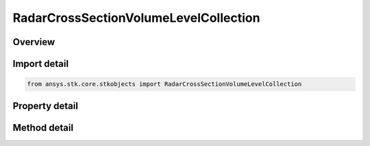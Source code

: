 RadarCrossSectionVolumeLevelCollection
======================================

.. py:class:: ansys.stk.core.stkobjects.RadarCrossSectionVolumeLevelCollection

   Class defining a collection of radar cross section volume levels.

.. py:currentmodule:: RadarCrossSectionVolumeLevelCollection

Overview
--------

.. tab-set::

    .. tab-item:: Methods

        .. list-table::
            :header-rows: 0
            :widths: auto

            * - :py:attr:`~ansys.stk.core.stkobjects.RadarCrossSectionVolumeLevelCollection.item`
              - Given an index, returns the element in the collection.
            * - :py:attr:`~ansys.stk.core.stkobjects.RadarCrossSectionVolumeLevelCollection.contains`
              - Check whether the collection contains an object with the given value.
            * - :py:attr:`~ansys.stk.core.stkobjects.RadarCrossSectionVolumeLevelCollection.remove`
              - Remove the level with the corresponding value.
            * - :py:attr:`~ansys.stk.core.stkobjects.RadarCrossSectionVolumeLevelCollection.remove_at`
              - Remove the level with the supplied index.
            * - :py:attr:`~ansys.stk.core.stkobjects.RadarCrossSectionVolumeLevelCollection.add`
              - Add and returns a new level with the corresponding value.
            * - :py:attr:`~ansys.stk.core.stkobjects.RadarCrossSectionVolumeLevelCollection.clear`
              - Clear all contour levels from the collection.
            * - :py:attr:`~ansys.stk.core.stkobjects.RadarCrossSectionVolumeLevelCollection.get_level`
              - Get the level with the specified value.

    .. tab-item:: Properties

        .. list-table::
            :header-rows: 0
            :widths: auto

            * - :py:attr:`~ansys.stk.core.stkobjects.RadarCrossSectionVolumeLevelCollection.count`
              - Return the number of elements in the collection.
            * - :py:attr:`~ansys.stk.core.stkobjects.RadarCrossSectionVolumeLevelCollection._new_enum`
              - Return an enumerator for the collection.



Import detail
-------------

.. code-block:: python

    from ansys.stk.core.stkobjects import RadarCrossSectionVolumeLevelCollection


Property detail
---------------

.. py:property:: count
    :canonical: ansys.stk.core.stkobjects.RadarCrossSectionVolumeLevelCollection.count
    :type: int

    Return the number of elements in the collection.

.. py:property:: _new_enum
    :canonical: ansys.stk.core.stkobjects.RadarCrossSectionVolumeLevelCollection._new_enum
    :type: EnumeratorProxy

    Return an enumerator for the collection.


Method detail
-------------


.. py:method:: item(self, index: int) -> RadarCrossSectionVolumeLevel
    :canonical: ansys.stk.core.stkobjects.RadarCrossSectionVolumeLevelCollection.item

    Given an index, returns the element in the collection.

    :Parameters:

        **index** : :obj:`~int`


    :Returns:

        :obj:`~RadarCrossSectionVolumeLevel`


.. py:method:: contains(self, value: float) -> bool
    :canonical: ansys.stk.core.stkobjects.RadarCrossSectionVolumeLevelCollection.contains

    Check whether the collection contains an object with the given value.

    :Parameters:

        **value** : :obj:`~float`


    :Returns:

        :obj:`~bool`

.. py:method:: remove(self, value: float) -> None
    :canonical: ansys.stk.core.stkobjects.RadarCrossSectionVolumeLevelCollection.remove

    Remove the level with the corresponding value.

    :Parameters:

        **value** : :obj:`~float`


    :Returns:

        :obj:`~None`

.. py:method:: remove_at(self, index: int) -> None
    :canonical: ansys.stk.core.stkobjects.RadarCrossSectionVolumeLevelCollection.remove_at

    Remove the level with the supplied index.

    :Parameters:

        **index** : :obj:`~int`


    :Returns:

        :obj:`~None`

.. py:method:: add(self, value: float) -> RadarCrossSectionVolumeLevel
    :canonical: ansys.stk.core.stkobjects.RadarCrossSectionVolumeLevelCollection.add

    Add and returns a new level with the corresponding value.

    :Parameters:

        **value** : :obj:`~float`


    :Returns:

        :obj:`~RadarCrossSectionVolumeLevel`

.. py:method:: clear(self) -> None
    :canonical: ansys.stk.core.stkobjects.RadarCrossSectionVolumeLevelCollection.clear

    Clear all contour levels from the collection.

    :Returns:

        :obj:`~None`

.. py:method:: get_level(self, value: float) -> RadarCrossSectionVolumeLevel
    :canonical: ansys.stk.core.stkobjects.RadarCrossSectionVolumeLevelCollection.get_level

    Get the level with the specified value.

    :Parameters:

        **value** : :obj:`~float`


    :Returns:

        :obj:`~RadarCrossSectionVolumeLevel`

